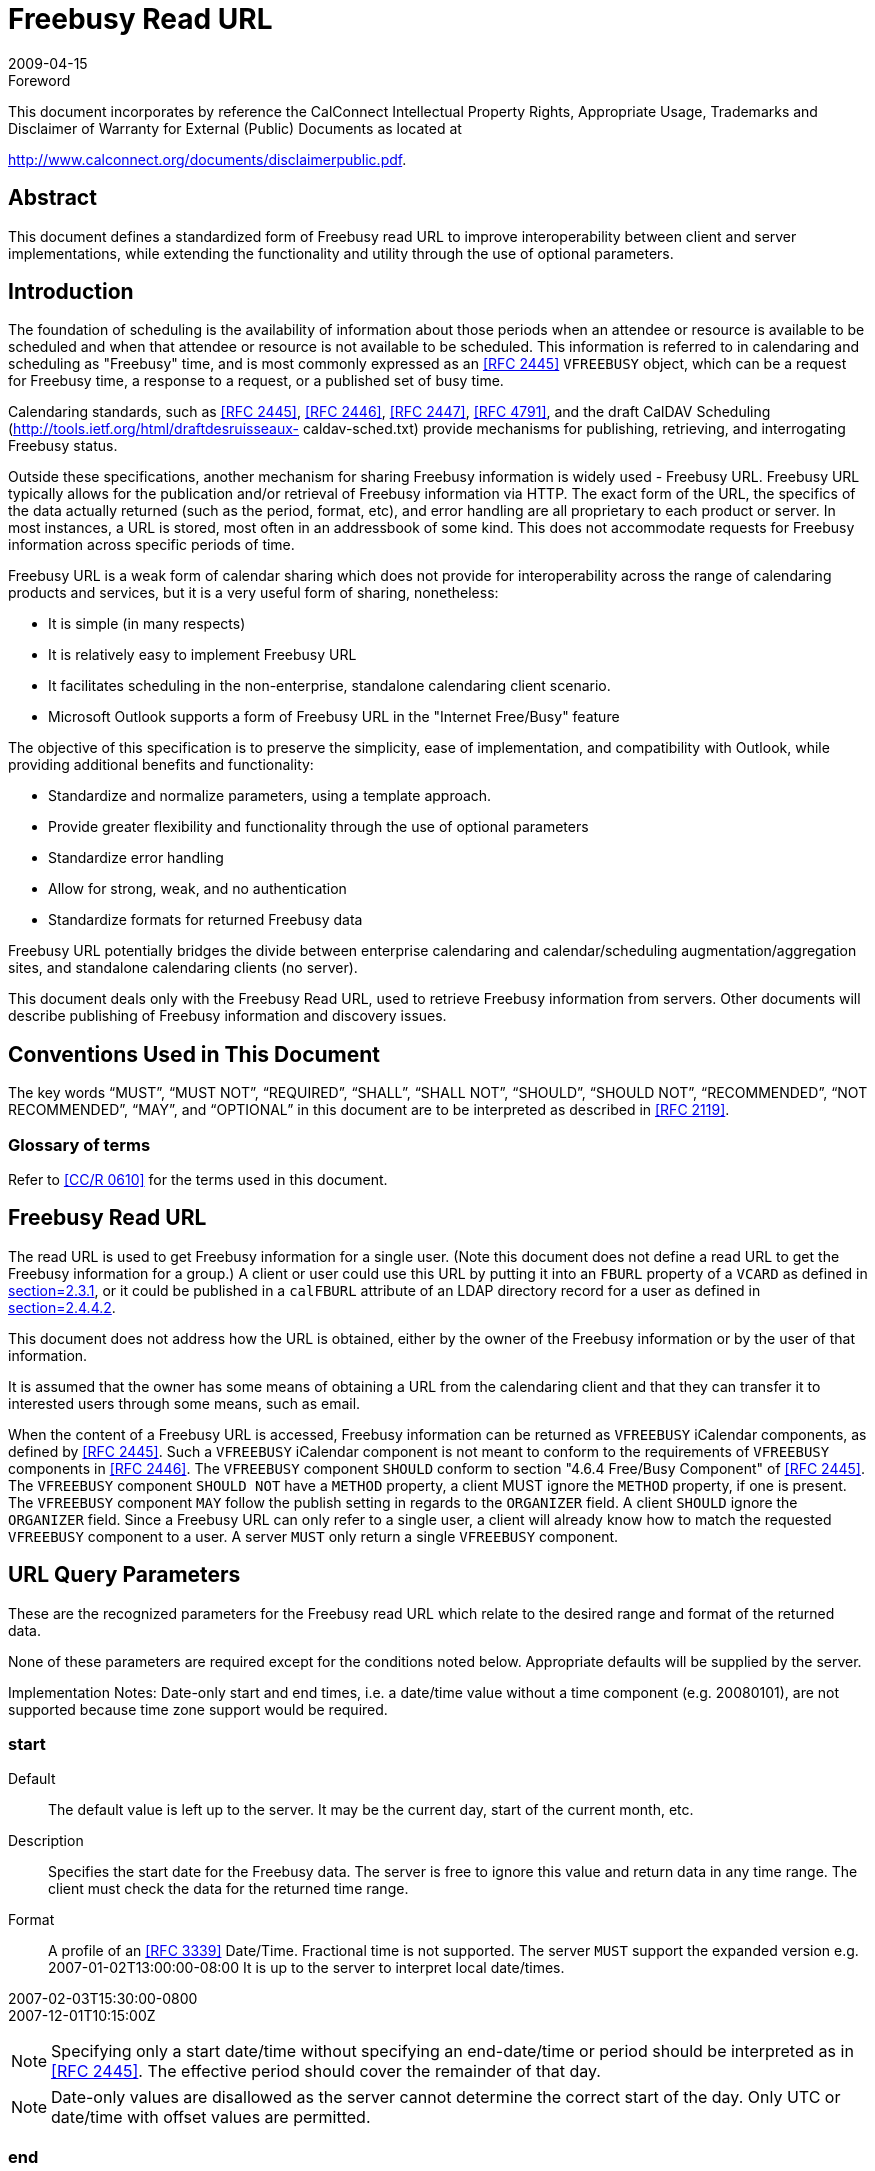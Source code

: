 = Freebusy Read URL
:docnumber: 0903
:copyright-year: 2009
:language: en
:doctype: specification
:edition: 1
:status: published
:revdate: 2009-04-15
:published-date: 2009-04-15
:technical-committee: FREEBUSY
:mn-document-class: cc
:mn-output-extensions: xml,html,pdf,rxl
:local-cache-only:
:fullname: Eric York
:role: author
:affiliation: Apple Inc.
:street: 1 Infinite Loop
:city: Cupertino
:region: CA
:postcode: 95014
:country: USA
:email: eyork@apple.com
:contributor-uri: http://www.apple.com/

.Foreword

This document incorporates by reference the CalConnect Intellectual Property Rights,
Appropriate Usage, Trademarks and Disclaimer of Warranty for External (Public)
Documents as located at

http://www.calconnect.org/documents/disclaimerpublic.pdf.

[abstract]
== Abstract

This document defines a standardized form of Freebusy
read URL to improve interoperability between client
and server implementations, while extending the
functionality and utility through the use of optional
parameters.

== Introduction

The foundation of scheduling is the availability of
information about those periods when an attendee or
resource is available to be scheduled and when that
attendee or resource is not available to be scheduled.
This information is referred to in calendaring and
scheduling as "Freebusy" time, and is most commonly
expressed as an <<RFC2445>> `VFREEBUSY` object, which
can be a request for Freebusy time, a response to a
request, or a published set of busy time.

Calendaring standards, such as <<RFC2445>>,
<<RFC2446>>, <<RFC2447>>, <<RFC4791>>, and the draft
CalDAV Scheduling (http://tools.ietf.org/html/draftdesruisseaux-
caldav-sched.txt) provide mechanisms
for publishing, retrieving, and interrogating Freebusy
status.

Outside these specifications, another mechanism for
sharing Freebusy information is widely used - Freebusy
URL. Freebusy URL typically allows for the publication
and/or retrieval of Freebusy information via HTTP. The
exact form of the URL, the specifics of the data
actually returned (such as the period, format, etc), and
error handling are all proprietary to each product or
server. In most instances, a URL is stored, most often
in an addressbook of some kind. This does not
accommodate requests for Freebusy information
across specific periods of time.

Freebusy URL is a weak form of calendar sharing which
does not provide for interoperability across the range
of calendaring products and services, but it is a very
useful form of sharing, nonetheless:

* It is simple (in many respects)
* It is relatively easy to implement Freebusy URL
* It facilitates scheduling in the non-enterprise,
standalone calendaring client scenario.
* Microsoft Outlook supports a form of Freebusy URL
in the "Internet Free/Busy" feature

The objective of this specification is to preserve the
simplicity, ease of implementation, and compatibility
with Outlook, while providing additional benefits and
functionality:

* Standardize and normalize parameters, using a
template approach.
* Provide greater flexibility and functionality through
the use of optional parameters
* Standardize error handling
* Allow for strong, weak, and no authentication
* Standardize formats for returned Freebusy data

Freebusy URL potentially bridges the divide between
enterprise calendaring and calendar/scheduling
augmentation/aggregation sites, and standalone
calendaring clients (no server).

This document deals only with the Freebusy Read URL,
used to retrieve Freebusy information from servers.
Other documents will describe publishing of Freebusy
information and discovery issues.

== Conventions Used in This Document

The key words "`MUST`", "`MUST NOT`", "`REQUIRED`",
"`SHALL`", "`SHALL NOT`", "`SHOULD`", "`SHOULD NOT`",
"`RECOMMENDED`", "`NOT RECOMMENDED`", "`MAY`", and
"`OPTIONAL`" in this document are to be interpreted as
described in <<RFC2119>>.

=== Glossary of terms

Refer to <<CalConnectGlossary>> for the terms used in
this document.

== Freebusy Read URL

The read URL is used to get Freebusy information for a
single user. (Note this document does not define a
read URL to get the Freebusy information for a group.)
A client or user could use this URL by putting it into an
`FBURL` property of a `VCARD` as defined in
<<RFC2739,section=2.3.1>>, or it could be published in a `calFBURL`
attribute of an LDAP directory record for a user as
defined in <<RFC2739,section=2.4.4.2>>.

This document does not address how the URL is
obtained, either by the owner of the Freebusy
information or by the user of that information.

It is assumed that the owner has some means of
obtaining a URL from the calendaring client and that
they can transfer it to interested users through some
means, such as email.

When the content of a Freebusy URL is accessed,
Freebusy information can be returned as `VFREEBUSY`
iCalendar components, as defined by <<RFC2445>>. Such
a `VFREEBUSY` iCalendar component is not meant to
conform to the requirements of `VFREEBUSY`
components in <<RFC2446>>. The `VFREEBUSY`
component `SHOULD` conform to section "4.6.4
Free/Busy Component" of <<RFC2445>>. The
`VFREEBUSY` component `SHOULD NOT` have a `METHOD`
property, a client MUST ignore the `METHOD` property,
if one is present. The `VFREEBUSY` component `MAY`
follow the publish setting in regards to the `ORGANIZER`
field. A client `SHOULD` ignore the `ORGANIZER` field.
Since a Freebusy URL can only refer to a single user, a
client will already know how to match the requested
`VFREEBUSY` component to a user. A server `MUST` only
return a single `VFREEBUSY` component.

== URL Query Parameters

These are the recognized parameters for the Freebusy
read URL which relate to the desired range and format
of the returned data.

None of these parameters are required except for the
conditions noted below. Appropriate defaults will be
supplied by the server.

Implementation Notes: Date-only start and end times,
i.e. a date/time value without a time component (e.g.
20080101), are not supported because time zone
support would be required.

=== start

Default:: The default value is left up to the server. It
may be the current day, start of the current
month, etc.

Description:: Specifies the start date for the Freebusy
data. The server is free to ignore this value
and return data in any time range. The client
must check the data for the returned time
range.

Format:: A profile of an <<RFC3339>> Date/Time.
Fractional time is not supported. The server
`MUST` support the expanded version e.g.
2007-01-02T13:00:00-08:00
It is up to the server to interpret local
date/times.

[example]
====
2007-02-03T15:30:00-0800 +
2007-12-01T10:15:00Z
====

NOTE: Specifying only a start date/time without
specifying an end-date/time or period should
be interpreted as in <<RFC2445>>. The
effective period should cover the remainder
of that day.

NOTE: Date-only values are disallowed as the server
cannot determine the correct start of the
day. Only UTC or date/time with offset
values are permitted.

=== end

Default:: Same as start

Description:: Specifies the end date for the Freebusy data.
The server is free to ignore this value.

Format:: Same as start

[example]
Same as start

=== period

Default:: The default value is left up to the server. The
recommended value is "P42D".

Description:: Specifies the amount of Freebusy data to
return. A client cannot specify both a period
and an end date. Period is relative to the
start parameter.

Format:: An RFC 2445 Duration as defined in section
4.3.6 of <<RFC2445>>

[example]
P42D

=== format

Default:: "text/calendar"

Description:: Specifies the output format as a MIME type.
A server MUST support the default
"text/calendar" which will return a
`VFREEBUSY` object. Support for other
formats is optional.

Format:: A MIME type

[example]
====
text/calendar

text/html (This format is intended to be
viewed by a user in a browser)
====

NOTE: We anticipate future support for XML and
JSON formats.

=== URL Parameters: Notes

The server is free to ignore the start, end and period
parameters. It is recommended that the server return
at least 6 weeks of data from the current day.

A client `MUST` check the time range in the `VFREEBUSY`
response as a server may return a different time range
than the requested range.

== URL Identity Parameters

These are the recognized parameters for the Freebusy
read URL which deal with the identity of the requestor
and the user for whom Freebusy data is being
requested and the security of the transaction. These
parameters may be encoded in a URL or as query
parameters as defined in <<section8>>

Some services may require the presence of a token
and/or the user parameter as a form of low-level
security.

=== token

Default:: None

Description:: An opaque token that will be recognized by
the server. It is generally used for
authentication and access control.

Format:: A URL encoded string.

[example]
XfHG65hsjF43

=== user

Default:: None

Description:: A token representing the target user of this
Freebusy request. This token may also be
referred to as a "userid". It is expected that
some services will use a token which appears
to be an email address.

Format:: A UTF-8 URL encoded string.

[example]
====
user1@example.com

user%201@example.com

jdhdyerhdk (a userid may be an opaque
token.)
====

== HTTP Operations

The server `SHOULD` return an Etag response header
for a successful `GET` request targeting a Freebusy read
URL. Clients `MAY` use the ETag response header value
to do subsequent "conditional" `GET` requests that will
avoid re-sending the Freebusy data again if it has not
changed.
The read URL is only valid when used with an HTTP
`GET` <<RFC2616>>.

=== Response Codes

Below are the typical status codes returned by a `GET`
request targeting a Freebusy URL. Note that other
HTTP status codes not listed here might also be
returned by a server.

[%unnumbered,cols=2,options=header]
|===
| Status Code | Message
| 200 | OK
| 302 | Redirect
| 400 | Start parameter could not be understood / End parameter could not be understood / Period parameter could not be understood
| 401 | Unauthorized
| 403 | Forbidden
| 404 | The data for the requested userid is not currently available, but may be available later.
| 406 | The requested format in the Format parameter is not supported.
| 410 | The data for the requested userid is no longer available
| 500 | General server error
|===

== Examples

The following are examples of URLs used to retrieve
Freebusy data for a user:

[example]
====
http://www.example.com/freebusy/user1@example.com?start=2007-09-01T00:00:00-08:00&end=2007-09-31T00:00:00-08:00

http://www.example.com/freebusy/user1@example.com?start=2007-09-01T00:00:00-08:00&end=2007-09-31T00:00:00-08:00&format=text/calendar

http://www.example.com/calendar/user1@example.com?start=2007-09-01T00:00:00-08:00&end=2007-09-31T00:00:00-08:00&format=text/javascript

http://www.example.com/freebusy/user1@example.com

http://www.example.com/freebusy?user=user1@example.com&amp;token=xcsfdgetdh&start=2008-01-01T00:00:00Z&end=2008-12-31T00:00:00Z

http://www.example.com/freebusy?user=user%201@example.com&start=2008-01-01T00:00:00Z&end=2008-12-31T00:00:00Z
====

The following are examples of URLs used to retrieve
Freebusy data for a user where the userid has been
obfuscated:

[example]
====
http://www.example.com/freebusy/cbGf65Rfh?start=2007-09-01T00:00:00-08:00&end=2007-09-31T00:00:00-08:00&format=text/calendar

http://www.example.com/calendar/freebusy/cbGf65Rfh
====

Some Request/Response Examples:

[example]
.An URL with no query parameters
====
>> Request <<

[source%unnumbered]
----
GET /freebusy/bernard/ HTTP/1.1
Host: www.example.com
----

>> Response <<

[source%unnumbered]
----
HTTP/1.1 200 OK
Content-Type: text/calendar; charset="utf-8"
Content-Length: xxxx

BEGIN:VCALENDAR
VERSION:2.0
PRODID:-//Example Corp.//CalDAV Client//EN
BEGIN:VFREEBUSY
ORGANIZER;CN="Bernard
Desruisseaux":mailto:bernard@example.com
UID:76ef34-54a3d2@example.com
DTSTAMP:20050530T123421Z
DTSTART:20060101T000000Z
DTEND:20060108T000000Z
FREEBUSY:20050531T230000Z/20050601T010000Z
FREEBUSY;FBTYPE=BUSYTENTATIVE:
20060102T100000Z/20060102T120000Z
FREEBUSY:20060103T100000Z/20060103T120000Z
FREEBUSY:20060104T100000Z/20060104T120000Z
FREEBUSY;FBTYPE=BUSYUNAVAILABLE:
20060105T100000Z/20060105T120000Z
FREEBUSY:20060106T100000Z/20060106T120000Z
END:VFREEBUSY
END:VCALENDAR
----
====

[example]
.An URL with start and end parameters
====
>> Request <<

[source%unnumbered]
----
GET /freebusy/user1@example.com?start=2007-09-
01T00:00:00-08:00&end=2007-09-31T00:00:00-08:00
HTTP/1.1
Host: www.example.com
----

>> Response <<

[source%unnumbered]
----
HTTP/1.1 200 OK
Content-Type: text/calendar; charset="utf-8"
Content-Length: xxxx

BEGIN:VCALENDAR
VERSION:2.0
PRODID:-//Example Corp.//CalDAV Client//EN
BEGIN:VFREEBUSY
ORGANIZER:
UID:76ef34-54a3d3@example.com
DTSTAMP:20070905T100000Z
DTSTART:20070901T080000Z
DTEND:20070931T080000Z
FREEBUSY:20070903T230000Z/20070904T010000Z
FREEBUSY;FBTYPE=BUSYTENTATIVE:
20070906T100000Z/20070906T120000Z
FREEBUSY:20070908T100000Z/20070908T120000Z
FREEBUSY:20070909T100000Z/20070909T120000Z
FREEBUSY;FBTYPE=BUSYUNAVAILABLE:
20070915T100000Z/20070917T120000Z
FREEBUSY:20070920T100000Z/20070922T120000Z
END:VFREEBUSY
END:VCALENDAR
----
====

[example]
.An URL for which the server does not have any data for that user
====
>> Request <<

[source%unnumbered]
----
GET /freebusy/user1@example.com?start=2012-12-
01T00:00:00-08:00&end=2012-12-31T00:00:00-08:00
HTTP/1.1
Host: www.example.com
----

>> Response <<

[source%unnumbered]
----
HTTP/1.1 404 No Data
----
====

[[section8]]
== Template URLs

In some cases, it may be useful for a client to
understand the structure of the read URLs. One such
example is a CalDAV server that publishes Freebusy
data for an entire group of users.

Template URLs are defined in a draft specification
available at https://bitworking.org/projects/URI-Templates/draft-gregorio-uritemplate-00.html[URI-Templates]. A client can request a
read template URL that the client can then use to
create normal, i.e. non template, URLs for different
users on the same Freebusy server.
The following table defines those keys clients must
understand to successfully build a URL from a
template.

[%unnumbered,cols=2,options=header]
|===
| Template Key | Meaning
| userid | The full userid such as "user1@example.com"
| user | A userid without a domain, such as "user1"
| domain | The domain part of a userid, such as "example.com"
| token | An auth token that identifies the requesting user.
|===

== IANA Considerations

This document does not require any actions on the
part of IANA.

== Security Considerations

For servers using the token approach for
authentication, the token should be considered private.
A client should take steps to safeguard the token. The
token approach isn't perfect security; a token could
become more widely distributed than intended or
anticipated.

Servers `SHOULD` provide a means for token values to
be automatically or manually expired.
Services `SHOULD` consider obfuscating the userid in a
Freebusy URL. A service `SHOULD` prevent a client from
probing for vaild userids which might reveal private
information about users such as their email address. A
server `MAY` return an HTTP 404 error rather than an
HTTP 403 error when the requester does not have
permission to view the Freebusy information of the
requested user.

Servers `MAY` support HTTP Authentication <<RFC2616>>
for access to the Freebusy URL content.

HTTP protocol transactions are sent in the clear over
the network unless protection from snooping is
negotiated. This can be accomplished by use of TLS, as
defined in <<RFC2818>>. In particular, HTTP Basic
authentication, as defined in <<RFC2616>>, `MUST NOT`
be used unless TLS is in effect.

Servers `MUST` take adequate precautions to ensure
that clients cannot consume excessive server
resources (CPU, memory, disk, etc.) through
intentionally malicious requests. For example, a
request may be made for an inappropriate amount of
time, e.g. 100 years. A server is free to fail such a
request.

When rolling up Freebusy information, more
information than necessary about a user's events is
exposed if busy periods overlap or are adjacent (this
tells the client requesting the Freebusy information
that the calendar owner has at least two events, rather
than knowing only that the calendar owner has one or
more events during the busy period).

Thus, a conservative approach to calendar data privacy
would have servers always coalesce such busy periods
when they are the same type. Security considerations
described in iCalendar <<RFC2445>> and iTIP
<<RFC2446>> are also applicable.

== Acknowledgments

The author would like to thank the members of the
Calendaring and Scheduling Consortium Freebusy
technical committee and the following individuals for
contributions: Gary Schwartz, Michael Douglass, Cyrus
Daboo.

== References

[bibliography,normative=true]
=== Normative References

* [[[RFC2119, RFC 2119]]]

* [[[RFC2445, RFC 2445]]]

* [[[RFC2446, RFC 2446]]]

* [[[RFC2447, RFC 2447]]]

* [[[RFC2616, RFC 2616]]]

* [[[RFC2818, RFC 2818]]]

* [[[RFC3339, RFC 3339]]]

[bibliography,normative=false]
=== Informative References

* [[[CalConnectGlossary, CC/R 0610]]] CalConnect.org, "CalConnect Calendar Glossary,"
STD 1, October 2006 (PDF).

* [[[I-D.ietf-vcarddavvcardrev,2]]], Perreault, S. and P. Resnick, "vCard Format Specification," draft-ietf-vcarddav-vcardrev-06 (work in progress), March 2009 (TXT).
// EDITOR: Auto-fetching `IETF I-D draft-ietf-vcarddav-vcardrev-06` fails. This should now be RFC 6350.

* [[[RFC2739, RFC 2739]]]

* [[[RFC4791, RFC 4791]]]
